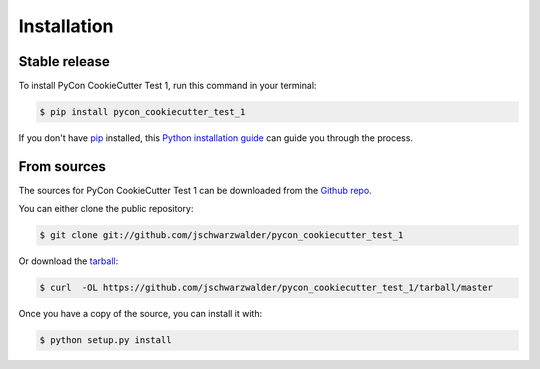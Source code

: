 .. highlight:: shell

============
Installation
============


Stable release
--------------

To install PyCon CookieCutter Test 1, run this command in your terminal:

.. code-block:: console

    $ pip install pycon_cookiecutter_test_1

If you don't have `pip`_ installed, this `Python installation guide`_ can guide
you through the process.

.. _pip: https://pip.pypa.io
.. _Python installation guide: http://docs.python-guide.org/en/latest/starting/installation/


From sources
------------

The sources for PyCon CookieCutter Test 1 can be downloaded from the `Github repo`_.

You can either clone the public repository:

.. code-block:: console

    $ git clone git://github.com/jschwarzwalder/pycon_cookiecutter_test_1

Or download the `tarball`_:

.. code-block:: console

    $ curl  -OL https://github.com/jschwarzwalder/pycon_cookiecutter_test_1/tarball/master

Once you have a copy of the source, you can install it with:

.. code-block:: console

    $ python setup.py install


.. _Github repo: https://github.com/jschwarzwalder/pycon_cookiecutter_test_1
.. _tarball: https://github.com/jschwarzwalder/pycon_cookiecutter_test_1/tarball/master
